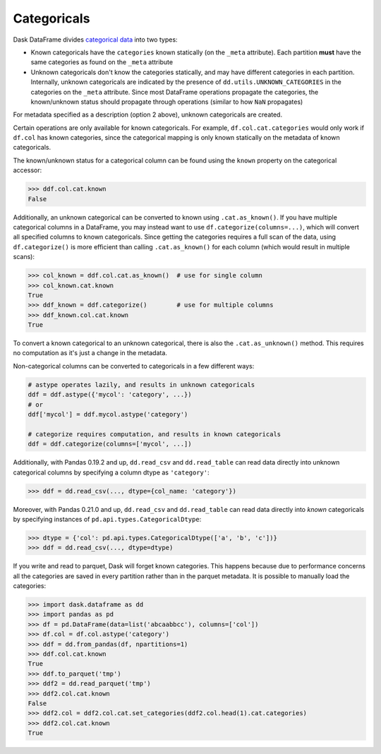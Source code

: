 Categoricals
============

Dask DataFrame divides `categorical data`_ into two types:

- Known categoricals have the ``categories`` known statically (on the ``_meta``
  attribute).  Each partition **must** have the same categories as found on the
  ``_meta`` attribute
- Unknown categoricals don't know the categories statically, and may have
  different categories in each partition.  Internally, unknown categoricals are
  indicated by the presence of ``dd.utils.UNKNOWN_CATEGORIES`` in the
  categories on the ``_meta`` attribute.  Since most DataFrame operations
  propagate the categories, the known/unknown status should propagate through
  operations (similar to how ``NaN`` propagates)

For metadata specified as a description (option 2 above), unknown categoricals
are created.

Certain operations are only available for known categoricals.  For example,
``df.col.cat.categories`` would only work if ``df.col`` has known categories,
since the categorical mapping is only known statically on the metadata of known
categoricals.

The known/unknown status for a categorical column can be found using the
``known`` property on the categorical accessor:

.. code-block:: python

    >>> ddf.col.cat.known
    False

Additionally, an unknown categorical can be converted to known using
``.cat.as_known()``.  If you have multiple categorical columns in a DataFrame,
you may instead want to use ``df.categorize(columns=...)``, which will convert
all specified columns to known categoricals.  Since getting the categories
requires a full scan of the data, using ``df.categorize()`` is more efficient
than calling ``.cat.as_known()`` for each column (which would result in
multiple scans):

.. code-block:: python

    >>> col_known = ddf.col.cat.as_known()  # use for single column
    >>> col_known.cat.known
    True
    >>> ddf_known = ddf.categorize()        # use for multiple columns
    >>> ddf_known.col.cat.known
    True

To convert a known categorical to an unknown categorical, there is also the
``.cat.as_unknown()`` method. This requires no computation as it's just a
change in the metadata.

Non-categorical columns can be converted to categoricals in a few different
ways:

.. code-block:: python

    # astype operates lazily, and results in unknown categoricals
    ddf = ddf.astype({'mycol': 'category', ...})
    # or
    ddf['mycol'] = ddf.mycol.astype('category')

    # categorize requires computation, and results in known categoricals
    ddf = ddf.categorize(columns=['mycol', ...])

Additionally, with Pandas 0.19.2 and up, ``dd.read_csv`` and ``dd.read_table``
can read data directly into unknown categorical columns by specifying a column
dtype as ``'category'``:

.. code-block:: python

    >>> ddf = dd.read_csv(..., dtype={col_name: 'category'})

.. _`categorical data`: https://pandas.pydata.org/pandas-docs/stable/categorical.html

Moreover, with Pandas 0.21.0 and up, ``dd.read_csv`` and ``dd.read_table`` can read
data directly into *known* categoricals by specifying instances of
``pd.api.types.CategoricalDtype``:

.. code-block:: python

    >>> dtype = {'col': pd.api.types.CategoricalDtype(['a', 'b', 'c'])}
    >>> ddf = dd.read_csv(..., dtype=dtype)

If you write and read to parquet, Dask will forget known categories.
This happens because due to performance concerns all the categories are
saved in every partition rather than in the parquet metadata.
It is possible to manually load the categories:

.. code-block:: python

    >>> import dask.dataframe as dd
    >>> import pandas as pd
    >>> df = pd.DataFrame(data=list('abcaabbcc'), columns=['col'])
    >>> df.col = df.col.astype('category')
    >>> ddf = dd.from_pandas(df, npartitions=1)
    >>> ddf.col.cat.known
    True
    >>> ddf.to_parquet('tmp')
    >>> ddf2 = dd.read_parquet('tmp')
    >>> ddf2.col.cat.known
    False
    >>> ddf2.col = ddf2.col.cat.set_categories(ddf2.col.head(1).cat.categories)
    >>> ddf2.col.cat.known
    True

